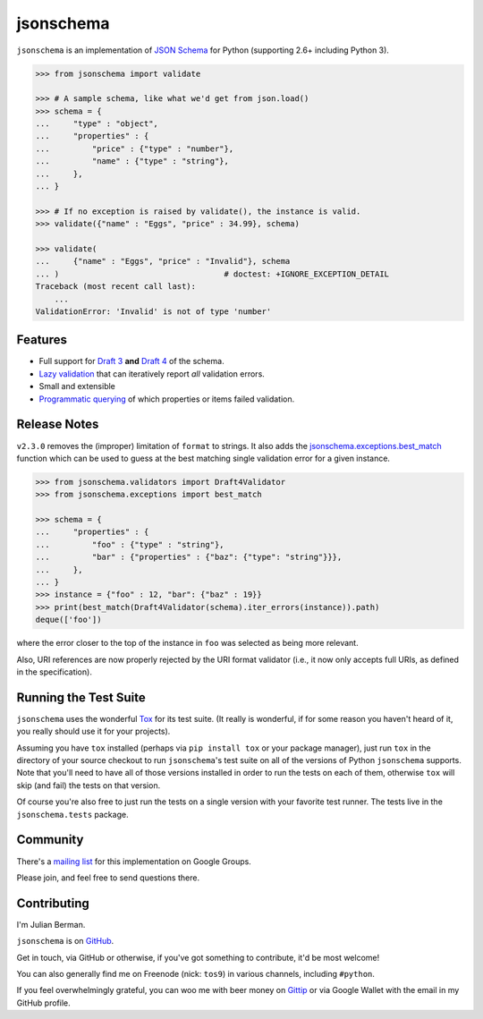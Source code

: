 ==========
jsonschema
==========

``jsonschema`` is an implementation of `JSON Schema <http://json-schema.org>`_
for Python (supporting 2.6+ including Python 3).

.. code-block:: python

    >>> from jsonschema import validate

    >>> # A sample schema, like what we'd get from json.load()
    >>> schema = {
    ...     "type" : "object",
    ...     "properties" : {
    ...         "price" : {"type" : "number"},
    ...         "name" : {"type" : "string"},
    ...     },
    ... }

    >>> # If no exception is raised by validate(), the instance is valid.
    >>> validate({"name" : "Eggs", "price" : 34.99}, schema)

    >>> validate(
    ...     {"name" : "Eggs", "price" : "Invalid"}, schema
    ... )                                   # doctest: +IGNORE_EXCEPTION_DETAIL
    Traceback (most recent call last):
        ...
    ValidationError: 'Invalid' is not of type 'number'


Features
--------

* Full support for
  `Draft 3 <https://python-jsonschema.readthedocs.org/en/latest/validate.html#jsonschema.Draft3Validator>`_
  **and** `Draft 4 <https://python-jsonschema.readthedocs.org/en/latest/validate.html#jsonschema.Draft4Validator>`_
  of the schema.

* `Lazy validation <https://python-jsonschema.readthedocs.org/en/latest/validate.html#jsonschema.IValidator.iter_errors>`_
  that can iteratively report *all* validation errors.

* Small and extensible

* `Programmatic querying <https://python-jsonschema.readthedocs.org/en/latest/errors.html#module-jsonschema>`_
  of which properties or items failed validation.


Release Notes
-------------

``v2.3.0`` removes the (improper) limitation of ``format`` to strings. It also
adds the `jsonschema.exceptions.best_match <https://python-jsonschema.readthedocs.org/en/latest/errors/#best-match-and-by-relevance>`_
function which can be used to guess at the best matching single validation
error for a given instance.


.. code-block:: python

    >>> from jsonschema.validators import Draft4Validator
    >>> from jsonschema.exceptions import best_match

    >>> schema = {
    ...     "properties" : {
    ...         "foo" : {"type" : "string"},
    ...         "bar" : {"properties" : {"baz": {"type": "string"}}},
    ...     },
    ... }
    >>> instance = {"foo" : 12, "bar": {"baz" : 19}}
    >>> print(best_match(Draft4Validator(schema).iter_errors(instance)).path)
    deque(['foo'])


where the error closer to the top of the instance in ``foo`` was selected
as being more relevant.

Also, URI references are now properly rejected by the URI format validator
(i.e., it now only accepts full URIs, as defined in the specification).


Running the Test Suite
----------------------

``jsonschema`` uses the wonderful `Tox <http://tox.readthedocs.org>`_ for its
test suite. (It really is wonderful, if for some reason you haven't heard of
it, you really should use it for your projects).

Assuming you have ``tox`` installed (perhaps via ``pip install tox`` or your
package manager), just run ``tox`` in the directory of your source checkout to
run ``jsonschema``'s test suite on all of the versions of Python ``jsonschema``
supports. Note that you'll need to have all of those versions installed in
order to run the tests on each of them, otherwise ``tox`` will skip (and fail)
the tests on that version.

Of course you're also free to just run the tests on a single version with your
favorite test runner. The tests live in the ``jsonschema.tests`` package.


Community
---------

There's a `mailing list <https://groups.google.com/forum/#!forum/jsonschema>`_
for this implementation on Google Groups.

Please join, and feel free to send questions there.


Contributing
------------

I'm Julian Berman.

``jsonschema`` is on `GitHub <http://github.com/Julian/jsonschema>`_.

Get in touch, via GitHub or otherwise, if you've got something to contribute,
it'd be most welcome!

You can also generally find me on Freenode (nick: ``tos9``) in various
channels, including ``#python``.

If you feel overwhelmingly grateful, you can woo me with beer money on
`Gittip <https://www.gittip.com/Julian/>`_ or via Google Wallet with the email
in my GitHub profile.
